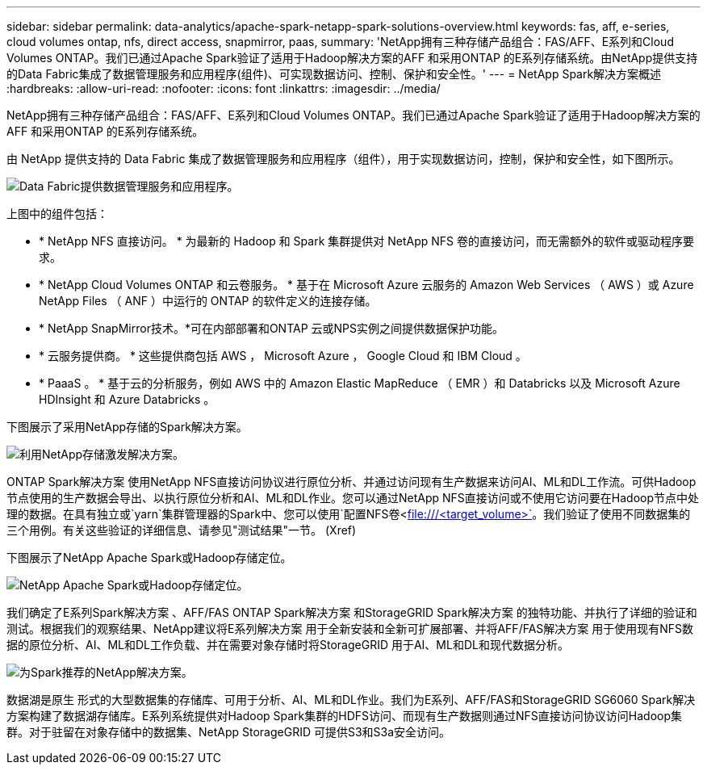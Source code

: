 ---
sidebar: sidebar 
permalink: data-analytics/apache-spark-netapp-spark-solutions-overview.html 
keywords: fas, aff, e-series, cloud volumes ontap, nfs, direct access, snapmirror, paas, 
summary: 'NetApp拥有三种存储产品组合：FAS/AFF、E系列和Cloud Volumes ONTAP。我们已通过Apache Spark验证了适用于Hadoop解决方案的AFF 和采用ONTAP 的E系列存储系统。由NetApp提供支持的Data Fabric集成了数据管理服务和应用程序(组件)、可实现数据访问、控制、保护和安全性。' 
---
= NetApp Spark解决方案概述
:hardbreaks:
:allow-uri-read: 
:nofooter: 
:icons: font
:linkattrs: 
:imagesdir: ../media/


[role="lead"]
NetApp拥有三种存储产品组合：FAS/AFF、E系列和Cloud Volumes ONTAP。我们已通过Apache Spark验证了适用于Hadoop解决方案的AFF 和采用ONTAP 的E系列存储系统。

由 NetApp 提供支持的 Data Fabric 集成了数据管理服务和应用程序（组件），用于实现数据访问，控制，保护和安全性，如下图所示。

image::apache-spark-image4.png[Data Fabric提供数据管理服务和应用程序。]

上图中的组件包括：

* * NetApp NFS 直接访问。 * 为最新的 Hadoop 和 Spark 集群提供对 NetApp NFS 卷的直接访问，而无需额外的软件或驱动程序要求。
* * NetApp Cloud Volumes ONTAP 和云卷服务。 * 基于在 Microsoft Azure 云服务的 Amazon Web Services （ AWS ）或 Azure NetApp Files （ ANF ）中运行的 ONTAP 的软件定义的连接存储。
* * NetApp SnapMirror技术。*可在内部部署和ONTAP 云或NPS实例之间提供数据保护功能。
* * 云服务提供商。 * 这些提供商包括 AWS ， Microsoft Azure ， Google Cloud 和 IBM Cloud 。
* * PaaaS 。 * 基于云的分析服务，例如 AWS 中的 Amazon Elastic MapReduce （ EMR ）和 Databricks 以及 Microsoft Azure HDInsight 和 Azure Databricks 。


下图展示了采用NetApp存储的Spark解决方案。

image::apache-spark-image5.png[利用NetApp存储激发解决方案。]

ONTAP Spark解决方案 使用NetApp NFS直接访问协议进行原位分析、并通过访问现有生产数据来访问AI、ML和DL工作流。可供Hadoop节点使用的生产数据会导出、以执行原位分析和AI、ML和DL作业。您可以通过NetApp NFS直接访问或不使用它访问要在Hadoop节点中处理的数据。在具有独立或`yarn`集群管理器的Spark中、您可以使用`配置NFS卷<file:///<target_volume>`[]。我们验证了使用不同数据集的三个用例。有关这些验证的详细信息、请参见"测试结果"一节。 (Xref)

下图展示了NetApp Apache Spark或Hadoop存储定位。

image::apache-spark-image7.png[NetApp Apache Spark或Hadoop存储定位。]

我们确定了E系列Spark解决方案 、AFF/FAS ONTAP Spark解决方案 和StorageGRID Spark解决方案 的独特功能、并执行了详细的验证和测试。根据我们的观察结果、NetApp建议将E系列解决方案 用于全新安装和全新可扩展部署、并将AFF/FAS解决方案 用于使用现有NFS数据的原位分析、AI、ML和DL工作负载、并在需要对象存储时将StorageGRID 用于AI、ML和DL和现代数据分析。

image::apache-spark-image9.png[为Spark推荐的NetApp解决方案。]

数据湖是原生 形式的大型数据集的存储库、可用于分析、AI、ML和DL作业。我们为E系列、AFF/FAS和StorageGRID SG6060 Spark解决方案构建了数据湖存储库。E系列系统提供对Hadoop Spark集群的HDFS访问、而现有生产数据则通过NFS直接访问协议访问Hadoop集群。对于驻留在对象存储中的数据集、NetApp StorageGRID 可提供S3和S3a安全访问。
